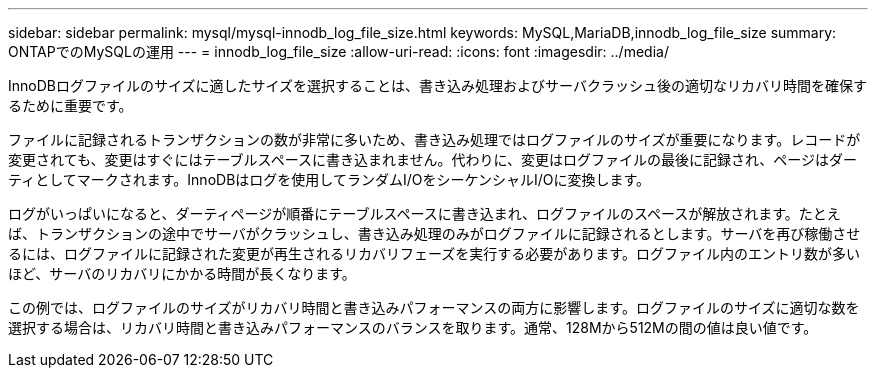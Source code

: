 ---
sidebar: sidebar 
permalink: mysql/mysql-innodb_log_file_size.html 
keywords: MySQL,MariaDB,innodb_log_file_size 
summary: ONTAPでのMySQLの運用 
---
= innodb_log_file_size
:allow-uri-read: 
:icons: font
:imagesdir: ../media/


[role="lead"]
InnoDBログファイルのサイズに適したサイズを選択することは、書き込み処理およびサーバクラッシュ後の適切なリカバリ時間を確保するために重要です。

ファイルに記録されるトランザクションの数が非常に多いため、書き込み処理ではログファイルのサイズが重要になります。レコードが変更されても、変更はすぐにはテーブルスペースに書き込まれません。代わりに、変更はログファイルの最後に記録され、ページはダーティとしてマークされます。InnoDBはログを使用してランダムI/OをシーケンシャルI/Oに変換します。

ログがいっぱいになると、ダーティページが順番にテーブルスペースに書き込まれ、ログファイルのスペースが解放されます。たとえば、トランザクションの途中でサーバがクラッシュし、書き込み処理のみがログファイルに記録されるとします。サーバを再び稼働させるには、ログファイルに記録された変更が再生されるリカバリフェーズを実行する必要があります。ログファイル内のエントリ数が多いほど、サーバのリカバリにかかる時間が長くなります。

この例では、ログファイルのサイズがリカバリ時間と書き込みパフォーマンスの両方に影響します。ログファイルのサイズに適切な数を選択する場合は、リカバリ時間と書き込みパフォーマンスのバランスを取ります。通常、128Mから512Mの間の値は良い値です。
